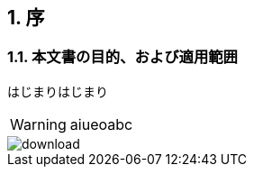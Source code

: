 ifdef::env-github[]
:tip-caption: :bulb:
:note-caption: :information_source:
:important-caption: :heavy_exclamation_mark:
:caution-caption: :fire:
:warning-caption: :warning:
endif::[]
:icons: font
:numbered:

== 序

=== 本文書の目的、および適用範囲

はじまりはじまり

WARNING: aiueoabc

image::images/download.png[]